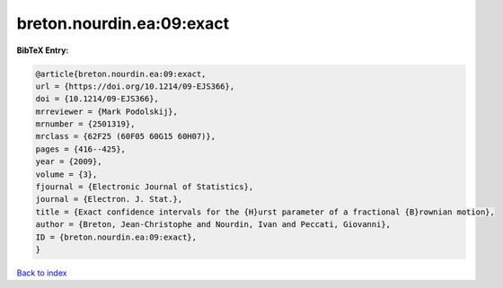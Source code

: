 breton.nourdin.ea:09:exact
==========================

.. :cite:t:`breton.nourdin.ea:09:exact`

.. bibliography:: ../../All.bib

**BibTeX Entry:**

.. code-block:: bibtex

   @article{breton.nourdin.ea:09:exact,
   url = {https://doi.org/10.1214/09-EJS366},
   doi = {10.1214/09-EJS366},
   mrreviewer = {Mark Podolskij},
   mrnumber = {2501319},
   mrclass = {62F25 (60F05 60G15 60H07)},
   pages = {416--425},
   year = {2009},
   volume = {3},
   fjournal = {Electronic Journal of Statistics},
   journal = {Electron. J. Stat.},
   title = {Exact confidence intervals for the {H}urst parameter of a fractional {B}rownian motion},
   author = {Breton, Jean-Christophe and Nourdin, Ivan and Peccati, Giovanni},
   ID = {breton.nourdin.ea:09:exact},
   }

`Back to index <../index>`_
